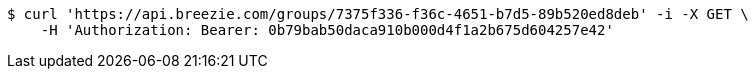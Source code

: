 [source,bash]
----
$ curl 'https://api.breezie.com/groups/7375f336-f36c-4651-b7d5-89b520ed8deb' -i -X GET \
    -H 'Authorization: Bearer: 0b79bab50daca910b000d4f1a2b675d604257e42'
----
